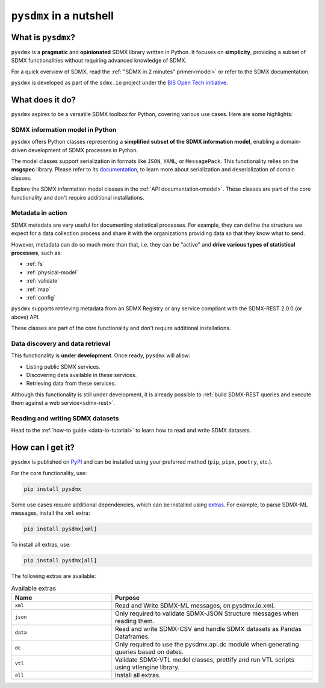 ``pysdmx`` in a nutshell
========================

What is ``pysdmx``?
-------------------

``pysdmx`` is a **pragmatic** and **opinionated** SDMX library written in
Python. It focuses on **simplicity**, providing a subset of SDMX
functionalities without requiring advanced knowledge of SDMX.

For a quick overview of SDMX, read the 
:ref:`"SDMX in 2 minutes" primer<model>` or refer to the SDMX documentation.

``pysdmx`` is developed as part of the ``sdmx.io`` project under the
`BIS Open Tech initiative
<https://www.bis.org/innovation/bis_open_tech.htm>`_.


What does it do?
----------------

``pysdmx`` aspires to be a versatile SDMX toolbox for Python, covering various
use cases. Here are some highlights:

SDMX information model in Python
^^^^^^^^^^^^^^^^^^^^^^^^^^^^^^^^

``pysdmx`` offers Python classes representing a **simplified subset of the
SDMX information model**, enabling a domain-driven development of
SDMX processes in Python.

The model classes support serialization in formats like ``JSON``, ``YAML``,
or ``MessagePack``. This functionality relies on the **msgspec** library.
Please refer to its `documentation <https://jcristharif.com/msgspec/>`_, to
learn more about serialization and deserialization of domain classes.

Explore the SDMX information model classes in the
:ref:`API documentation<model>`. These classes are part of the core
functionality and don't require additional installations.

Metadata in action
^^^^^^^^^^^^^^^^^^

SDMX metadata are very useful for documenting statistical processes. For example,
they can define the structure we expect for a data collection process and share
it with the organizations providing data so that they know what to send. 

However, metadata can do so much more than that, i.e. they can be "active" and
**drive various types of statistical processes**, such as:

- :ref:`fs`
- :ref:`physical-model`
- :ref:`validate`
- :ref:`map`
- :ref:`config`

``pysdmx`` supports retrieving metadata from an SDMX Registry or any service
compliant with the SDMX-REST 2.0.0 (or above) API.

These classes are part of the core functionality and don't require additional
installations.

Data discovery and data retrieval
^^^^^^^^^^^^^^^^^^^^^^^^^^^^^^^^^

This functionality is **under development**. Once ready, ``pysdmx`` will
allow:

- Listing public SDMX services.
- Discovering data available in these services.
- Retrieving data from these services.

Although this functionality is still under development, it is already
possible to :ref:`build SDMX-REST queries and execute them against a 
web service<sdmx-rest>`.

Reading and writing SDMX datasets
^^^^^^^^^^^^^^^^^^^^^^^^^^^^^^^^^

Head to the :ref:`how-to guide <data-io-tutorial>` to learn how to read and write SDMX datasets.

How can I get it?
-----------------

.. _installation:

``pysdmx`` is published on `PyPI <https://pypi.org/>`_ and can be
installed using your preferred method (``pip``, ``pipx``, ``poetry``,
etc.).

For the core functionality, use:

.. code:: bash

    pip install pysdmx

Some use cases require additional dependencies, which can be installed using 
`extras <https://peps.python.org/pep-0508/#extras>`_. For example,
to parse SDMX-ML messages, install the ``xml`` extra:

.. code:: bash

    pip install pysdmx[xml]

To install all extras, use:

.. code:: bash

    pip install pysdmx[all]

The following extras are available:

.. list-table:: Available extras
   :widths: 25 50
   :header-rows: 1

   * - Name
     - Purpose
   * - ``xml``
     - Read and Write SDMX-ML messages, on pysdmx.io.xml.
   * - ``json``
     - Only required to validate SDMX-JSON Structure messages when reading them.
   * - ``data``
     - Read and write SDMX-CSV and handle SDMX datasets as Pandas Dataframes.
   * - ``dc``
     - Only required to use the pysdmx.api.dc module when generating queries based on dates.
   * - ``vtl``
     - Validate SDMX-VTL model classes, prettify and run VTL scripts using vtlengine library.
   * - ``all``
     - Install all extras.